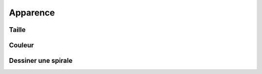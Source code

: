 Apparence
=========

Taille
------

Couleur
-------

.. raw:: html

    <iframe src="https://scratch.mit.edu/projects/380852043/embed" allowtransparency="true" width="485" height="402" frameborder="0" scrolling="no" allowfullscreen></iframe>


Dessiner une spirale
--------------------

.. raw:: html

    <iframe src="https://scratch.mit.edu/projects/380856624/embed" allowtransparency="true" width="485" height="402" frameborder="0" scrolling="no" allowfullscreen></iframe>